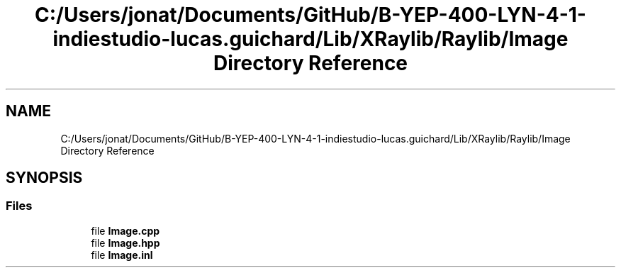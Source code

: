 .TH "C:/Users/jonat/Documents/GitHub/B-YEP-400-LYN-4-1-indiestudio-lucas.guichard/Lib/XRaylib/Raylib/Image Directory Reference" 3 "Mon Jun 21 2021" "Version 2.0" "Bomberman" \" -*- nroff -*-
.ad l
.nh
.SH NAME
C:/Users/jonat/Documents/GitHub/B-YEP-400-LYN-4-1-indiestudio-lucas.guichard/Lib/XRaylib/Raylib/Image Directory Reference
.SH SYNOPSIS
.br
.PP
.SS "Files"

.in +1c
.ti -1c
.RI "file \fBImage\&.cpp\fP"
.br
.ti -1c
.RI "file \fBImage\&.hpp\fP"
.br
.ti -1c
.RI "file \fBImage\&.inl\fP"
.br
.in -1c
